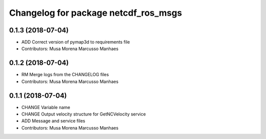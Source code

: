 ^^^^^^^^^^^^^^^^^^^^^^^^^^^^^^^^^^^^^
Changelog for package netcdf_ros_msgs
^^^^^^^^^^^^^^^^^^^^^^^^^^^^^^^^^^^^^

0.1.3 (2018-07-04)
------------------
* ADD Correct version of pymap3d to requirements file
* Contributors: Musa Morena Marcusso Manhaes

0.1.2 (2018-07-04)
------------------
* RM Merge logs from the CHANGELOG files
* Contributors: Musa Morena Marcusso Manhaes

0.1.1 (2018-07-04)
------------------
* CHANGE Variable name
* CHANGE Output velocity structure for GetNCVelocity service
* ADD Message and service files
* Contributors: Musa Morena Marcusso Manhaes
